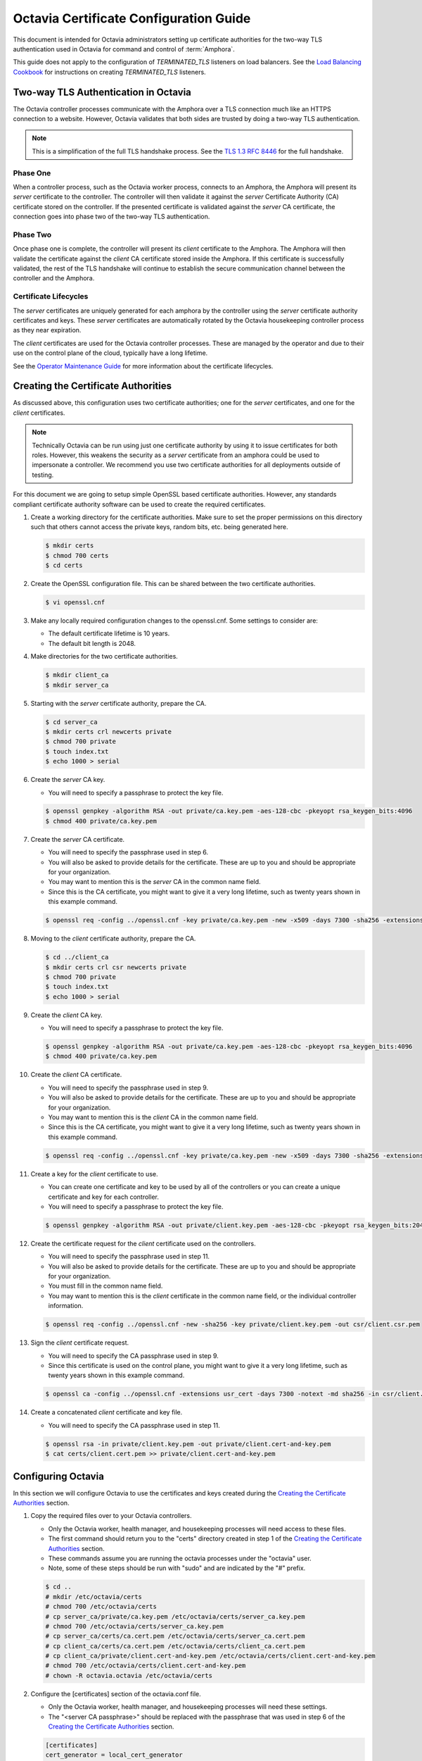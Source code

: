 ..
      Copyright 2018 Rackspace, US Inc.

      Licensed under the Apache License, Version 2.0 (the "License"); you may
      not use this file except in compliance with the License. You may obtain a
      copy of the License at

          http://www.apache.org/licenses/LICENSE-2.0

      Unless required by applicable law or agreed to in writing, software
      distributed under the License is distributed on an "AS IS" BASIS, WITHOUT
      WARRANTIES OR CONDITIONS OF ANY KIND, either express or implied. See the
      License for the specific language governing permissions and limitations
      under the License.

=======================================
Octavia Certificate Configuration Guide
=======================================

This document is intended for Octavia administrators setting up certificate
authorities for the two-way TLS authentication used in Octavia for command
and control of :term:`Amphora`.

This guide does not apply to the configuration of `TERMINATED_TLS` listeners
on load balancers. See the `Load Balancing Cookbook`_ for instructions on
creating `TERMINATED_TLS` listeners.

.. _Load Balancing Cookbook: ../../user/guides/basic-cookbook.html#deploy-a-tls-terminated-https-load-balancer

Two-way TLS Authentication in Octavia
=====================================

The Octavia controller processes communicate with the Amphora over
a TLS connection much like an HTTPS connection to a website. However, Octavia
validates that both sides are trusted by doing a two-way TLS authentication.

.. note::

    This is a simplification of the full TLS handshake process. See the
    `TLS 1.3 RFC 8446 <https://tools.ietf.org/html/rfc8446>`_ for the full
    handshake.

Phase One
---------

When a controller process, such as the Octavia worker process, connects to
an Amphora, the Amphora will present its `server` certificate
to the controller. The controller will then validate it against the `server`
Certificate Authority (CA) certificate stored on the controller. If the
presented certificate is validated against the `server` CA certificate, the
connection goes into phase two of the two-way TLS authentication.

Phase Two
---------

Once phase one is complete, the controller will present its `client`
certificate to the Amphora. The Amphora will then validate the
certificate against the `client` CA certificate stored inside the Amphora.
If this certificate is successfully validated, the rest of the TLS handshake
will continue to establish the secure communication channel between the
controller and the Amphora.

Certificate Lifecycles
----------------------

The `server` certificates are uniquely generated for each amphora by the
controller using the `server` certificate authority certificates and keys.
These `server` certificates are automatically rotated by the Octavia
housekeeping controller process as they near expiration.

The `client` certificates are used for the Octavia controller processes.
These are managed by the operator and due to their use on the control plane
of the cloud, typically have a long lifetime.

See the `Operator Maintenance Guide <operator-maintenance.html#rotating-cryptographic-certificates>`_ for more
information about the certificate lifecycles.

Creating the Certificate Authorities
====================================

As discussed above, this configuration uses two certificate authorities; one
for the `server` certificates, and one for the `client` certificates.

.. note::

    Technically Octavia can be run using just one certificate authority by
    using it to issue certificates for both roles. However, this weakens the
    security as a `server` certificate from an amphora could be used to
    impersonate a controller. We recommend you use two certificate authorities
    for all deployments outside of testing.

For this document we are going to setup simple OpenSSL based certificate
authorities. However, any standards compliant certificate authority software
can be used to create the required certificates.

1. Create a working directory for the certificate authorities. Make sure to
   set the proper permissions on this directory such that others cannot
   access the private keys, random bits, etc. being generated here.

   .. code-block:: bash

       $ mkdir certs
       $ chmod 700 certs
       $ cd certs

2. Create the OpenSSL configuration file. This can be shared between the
   two certificate authorities.

   .. code-block:: bash

       $ vi openssl.cnf

   .. literalinclude:: sample-configs/openssl.cnf
      :language: ini

3. Make any locally required configuration changes to the openssl.cnf. Some
   settings to consider are:

   * The default certificate lifetime is 10 years.
   * The default bit length is 2048.

4. Make directories for the two certificate authorities.

   .. code-block:: bash

       $ mkdir client_ca
       $ mkdir server_ca

5. Starting with the `server` certificate authority, prepare the CA.

   .. code-block:: bash

       $ cd server_ca
       $ mkdir certs crl newcerts private
       $ chmod 700 private
       $ touch index.txt
       $ echo 1000 > serial

6. Create the `server` CA key.

   * You will need to specify a passphrase to protect the key file.

   .. code-block:: bash

       $ openssl genpkey -algorithm RSA -out private/ca.key.pem -aes-128-cbc -pkeyopt rsa_keygen_bits:4096
       $ chmod 400 private/ca.key.pem

7. Create the `server` CA certificate.

   * You will need to specify the passphrase used in step 6.
   * You will also be asked to provide details for the certificate. These are
     up to you and should be appropriate for your organization.
   * You may want to mention this is the `server` CA in the common name field.
   * Since this is the CA certificate, you might want to give it a very long
     lifetime, such as twenty years shown in this example command.

   .. code-block:: bash

       $ openssl req -config ../openssl.cnf -key private/ca.key.pem -new -x509 -days 7300 -sha256 -extensions v3_ca -out certs/ca.cert.pem

8. Moving to the `client` certificate authority, prepare the CA.

   .. code-block:: bash

       $ cd ../client_ca
       $ mkdir certs crl csr newcerts private
       $ chmod 700 private
       $ touch index.txt
       $ echo 1000 > serial

9. Create the `client` CA key.

   * You will need to specify a passphrase to protect the key file.

   .. code-block:: bash

       $ openssl genpkey -algorithm RSA -out private/ca.key.pem -aes-128-cbc -pkeyopt rsa_keygen_bits:4096
       $ chmod 400 private/ca.key.pem

10. Create the `client` CA certificate.

    * You will need to specify the passphrase used in step 9.
    * You will also be asked to provide details for the certificate. These are
      up to you and should be appropriate for your organization.
    * You may want to mention this is the `client` CA in the common name field.
    * Since this is the CA certificate, you might want to give it a very long
      lifetime, such as twenty years shown in this example command.

    .. code-block:: bash

        $ openssl req -config ../openssl.cnf -key private/ca.key.pem -new -x509 -days 7300 -sha256 -extensions v3_ca -out certs/ca.cert.pem

11. Create a key for the `client` certificate to use.

    * You can create one certificate and key to be used by all of the
      controllers or you can create a unique certificate and key for each
      controller.
    * You will need to specify a passphrase to protect the key file.

    .. code-block:: bash

        $ openssl genpkey -algorithm RSA -out private/client.key.pem -aes-128-cbc -pkeyopt rsa_keygen_bits:2048

12. Create the certificate request for the `client` certificate used on the
    controllers.

    * You will need to specify the passphrase used in step 11.
    * You will also be asked to provide details for the certificate. These are
      up to you and should be appropriate for your organization.
    * You must fill in the common name field.
    * You may want to mention this is the `client` certificate in the common
      name field, or the individual controller information.

    .. code-block:: bash

        $ openssl req -config ../openssl.cnf -new -sha256 -key private/client.key.pem -out csr/client.csr.pem

13. Sign the `client` certificate request.

    * You will need to specify the CA passphrase used in step 9.
    * Since this certificate is used on the control plane, you might want to
      give it a very long lifetime, such as twenty years shown in this example
      command.

    .. code-block:: bash

        $ openssl ca -config ../openssl.cnf -extensions usr_cert -days 7300 -notext -md sha256 -in csr/client.csr.pem -out certs/client.cert.pem

14. Create a concatenated `client` certificate and key file.

    * You will need to specify the CA passphrase used in step 11.

    .. code-block:: bash

        $ openssl rsa -in private/client.key.pem -out private/client.cert-and-key.pem
        $ cat certs/client.cert.pem >> private/client.cert-and-key.pem


Configuring Octavia
===================

In this section we will configure Octavia to use the certificates and keys
created during the `Creating the Certificate Authorities`_ section.

1. Copy the required files over to your Octavia controllers.

   * Only the Octavia worker, health manager, and housekeeping processes will
     need access to these files.
   * The first command should return you to the "certs" directory created in
     step 1 of the `Creating the Certificate Authorities`_ section.
   * These commands assume you are running the octavia processes under the
     "octavia" user.
   * Note, some of these steps should be run with "sudo" and are indicated by
     the "#" prefix.

   .. code-block:: bash

       $ cd ..
       # mkdir /etc/octavia/certs
       # chmod 700 /etc/octavia/certs
       # cp server_ca/private/ca.key.pem /etc/octavia/certs/server_ca.key.pem
       # chmod 700 /etc/octavia/certs/server_ca.key.pem
       # cp server_ca/certs/ca.cert.pem /etc/octavia/certs/server_ca.cert.pem
       # cp client_ca/certs/ca.cert.pem /etc/octavia/certs/client_ca.cert.pem
       # cp client_ca/private/client.cert-and-key.pem /etc/octavia/certs/client.cert-and-key.pem
       # chmod 700 /etc/octavia/certs/client.cert-and-key.pem
       # chown -R octavia.octavia /etc/octavia/certs

2. Configure the [certificates] section of the octavia.conf file.

   * Only the Octavia worker, health manager, and housekeeping processes will
     need these settings.
   * The "<server CA passphrase>" should be replaced with the passphrase
     that was used in step 6 of the `Creating the Certificate Authorities`_
     section.

   .. code-block:: ini

       [certificates]
       cert_generator = local_cert_generator
       ca_certificate = /etc/octavia/certs/server_ca.cert.pem
       ca_private_key = /etc/octavia/certs/server_ca.key.pem
       ca_private_key_passphrase = <server CA key passphrase>

3. Configure the [controller_worker] section of the octavia.conf file.

   * Only the Octavia worker, health manager, and housekeeping processes will
     need these settings.

   .. code-block:: ini

       [controller_worker]
       client_ca = /etc/octavia/certs/client_ca.cert.pem

4. Configure the [haproxy_amphora] section of the octavia.conf file.

   * Only the Octavia worker, health manager, and housekeeping processes will
     need these settings.

   .. code-block:: ini

       [haproxy_amphora]
       client_cert = /etc/octavia/certs/client.cert-and-key.pem
       server_ca = /etc/octavia/certs/server_ca.cert.pem

5. Start the controller processes.

   .. code-block:: bash

       # systemctl start octavia-worker
       # systemctl start octavia-healthmanager
       # systemctl start octavia-housekeeping
